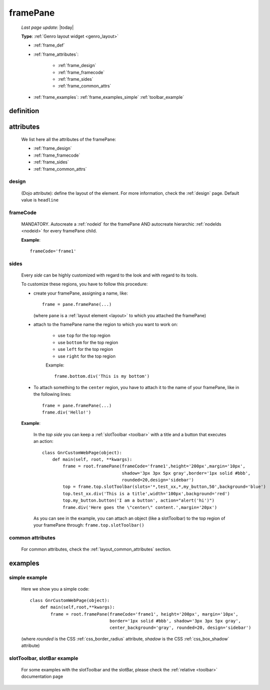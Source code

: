 .. _framepane:

=========
framePane
=========
    
    *Last page update*: |today|
    
    **Type**: :ref:`Genro layout widget <genro_layout>`
    
    * :ref:`frame_def`
    * :ref:`frame_attributes`:
    
        * :ref:`frame_design`
        * :ref:`frame_framecode`
        * :ref:`frame_sides`
        * :ref:`frame_common_attrs`
        
    * :ref:`frame_examples`: :ref:`frame_examples_simple` :ref:`toolbar_example`
    
.. _frame_def:

definition
==========
    
    .. automethod:: gnr.web.gnrwebstruct.GnrDomSrc_dojo_11.framepane
    
.. _frame_attributes:

attributes
==========

    We list here all the attributes of the framePane:
    
    * :ref:`frame_design`
    * :ref:`frame_framecode`
    * :ref:`frame_sides`
    * :ref:`frame_common_attrs`
    
.. _frame_design:

design
------
    
    (Dojo attribute): define the layout of the element. For more information, check the
    :ref:`design` page. Default value is ``headline``
    
.. _frame_framecode:

frameCode
---------
        
    MANDATORY. Autocreate a :ref:`nodeid` for the framePane AND autocreate hierarchic :ref:`nodeIds
    <nodeid>` for every framePane child.
      
    **Example**::
      
        frameCode='frame1'
        
.. _frame_sides:
    
sides
-----
    
    Every *side* can be highly customized with regard to the look and with regard to its tools.
    
    To customize these regions, you have to follow this procedure:
    
    * create your framePane, assigning a name, like::
    
        frame = pane.framePane(...)
        
      (where ``pane`` is a :ref:`layout element <layout>` to which you attached the framePane)
      
    * attach to the framePane name the region to which you want to work on:
    
        * use ``top`` for the top region
        * use ``bottom`` for the top region
        * use ``left`` for the top region
        * use ``right`` for the top region
        
        Example::
        
            frame.bottom.div('This is my bottom')
            
    * To attach something to the ``center`` region, you have to attach it to the name of your
      framePane, like in the following lines::
      
        frame = pane.framePane(...)
        frame.div('Hello!')
        
    **Example**:
    
        In the *top side* you can keep a :ref:`slotToolbar <toolbar>` with a title and a button
        that executes an action::
        
            class GnrCustomWebPage(object):
                def main(self, root, **kwargs):
                    frame = root.framePane(frameCode='frame1',height='200px',margin='10px',
                                           shadow='3px 3px 5px gray',border='1px solid #bbb',
                                           rounded=20,design='sidebar')
                    top = frame.top.slotToolbar(slots='*,test_xx,*,my_button,50',background='blue')
                    top.test_xx.div('This is a title',width='100px',background='red')
                    top.my_button.button('I am a button', action="alert('hi')")
                    frame.div('Here goes the \"center\" content.',margin='20px')
                    
        As you can see in the example, you can attach an object (like a slotToolbar) to the
        top region of your framePane through: ``frame.top.slotToolbar()``
        
.. _frame_common_attrs:

common attributes
-----------------

    For common attributes, check the :ref:`layout_common_attributes` section.
    
.. _frame_examples:

examples
========

.. _frame_examples_simple:

simple example
--------------

    Here we show you a simple code::
        
        class GnrCustomWebPage(object):
            def main(self,root,**kwargs):
                frame = root.framePane(frameCode='frame1', height='200px', margin='10px',
                                       border='1px solid #bbb', shadow='3px 3px 5px gray',
                                       center_background='gray', rounded=20, design='sidebar')
    
    (where *rounded* is the CSS :ref:`css_border_radius` attribute, *shadow* is the CSS
    :ref:`css_box_shadow` attribute)
    
.. _toolbar_example:

slotToolbar, slotBar example
----------------------------
    
    For some examples with the slotToolbar and the slotBar, please check the
    :ref:`relative <toolbar>` documentation page
    